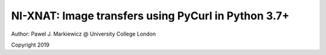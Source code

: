 ========================================================
NI-XNAT: Image transfers using PyCurl in Python 3.7+
========================================================

.. image:: https://readthedocs.org/projects/niftypet/badge/?version=latest
  :target: https://niftypet.readthedocs.io/en/latest/?badge=latest
  :alt: Documentation Status

Author: Pawel J. Markiewicz @ University College London

Copyright 2019




